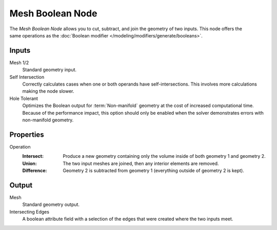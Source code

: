 .. index:: Geometry Nodes; Mesh Boolean
.. _bpy.types.GeometryNodeMeshBoolean:

*****************
Mesh Boolean Node
*****************


.. figure:: /images/node-types_GeometryNodeMeshBoolean.webp
   :align: right
   :alt: Mesh Boolean node.

The *Mesh Boolean Node* allows you to cut, subtract, and join the geometry of two inputs.
This node offers the same operations as the :doc:`Boolean modifier </modeling/modifiers/generate/booleans>`.

Inputs
======

Mesh 1/2
   Standard geometry input.

Self Intersection
   Correctly calculates cases when one or both operands have self-intersections.
   This involves more calculations making the node slower.

Hole Tolerant
   Optimizes the Boolean output for :term:`Non-manifold` geometry
   at the cost of increased computational time.
   Because of the performance impact, this option should only be enabled
   when the solver demonstrates errors with non-manifold geometry.


Properties
==========

Operation
   :Intersect:
      Produce a new geometry containing only the volume inside of both geometry 1 and geometry 2.
   :Union:
      The two input meshes are joined, then any interior elements are removed.
   :Difference:
      Geometry 2 is subtracted from geometry 1 (everything outside of geometry 2 is kept).


Output
======

Mesh
   Standard geometry output.

Intersecting Edges
   A boolean attribute field with a selection of the edges that were created where the two inputs
   meet.
